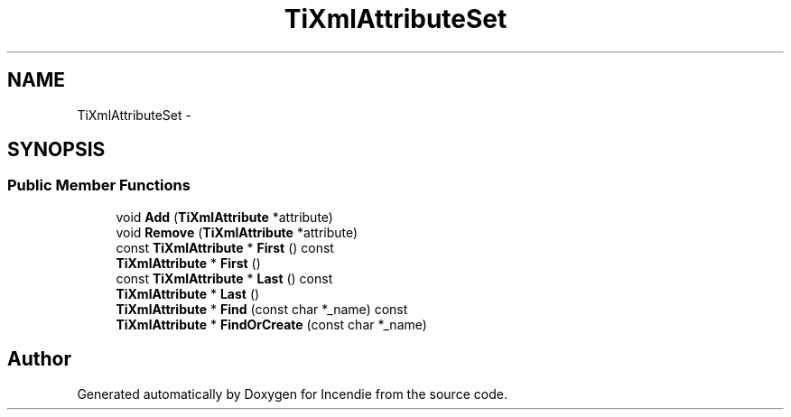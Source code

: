 .TH "TiXmlAttributeSet" 3 "Wed Apr 20 2016" "Incendie" \" -*- nroff -*-
.ad l
.nh
.SH NAME
TiXmlAttributeSet \- 
.SH SYNOPSIS
.br
.PP
.SS "Public Member Functions"

.in +1c
.ti -1c
.RI "void \fBAdd\fP (\fBTiXmlAttribute\fP *attribute)"
.br
.ti -1c
.RI "void \fBRemove\fP (\fBTiXmlAttribute\fP *attribute)"
.br
.ti -1c
.RI "const \fBTiXmlAttribute\fP * \fBFirst\fP () const "
.br
.ti -1c
.RI "\fBTiXmlAttribute\fP * \fBFirst\fP ()"
.br
.ti -1c
.RI "const \fBTiXmlAttribute\fP * \fBLast\fP () const "
.br
.ti -1c
.RI "\fBTiXmlAttribute\fP * \fBLast\fP ()"
.br
.ti -1c
.RI "\fBTiXmlAttribute\fP * \fBFind\fP (const char *_name) const "
.br
.ti -1c
.RI "\fBTiXmlAttribute\fP * \fBFindOrCreate\fP (const char *_name)"
.br
.in -1c

.SH "Author"
.PP 
Generated automatically by Doxygen for Incendie from the source code\&.
